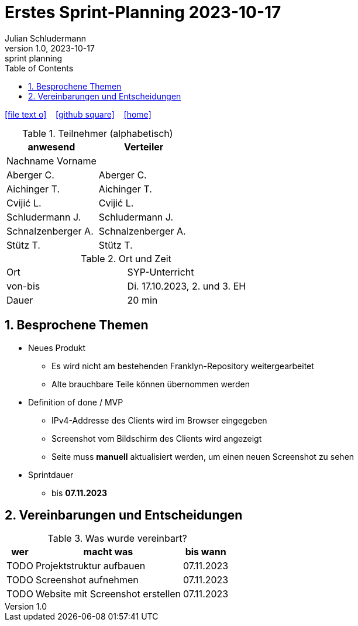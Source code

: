 = Erstes Sprint-Planning 2023-10-17
Julian Schludermann
1.0, 2023-10-17: sprint planning
ifndef::imagesdir[:imagesdir: images]
:icons: font
:sectnums:    // Nummerierung der Überschriften / section numbering
:toc: left

//Need this blank line after ifdef, don't know why...
ifdef::backend-html5[]

// https://fontawesome.com/v4.7.0/icons/
icon:file-text-o[link=https://raw.githubusercontent.com/htl-leonding-college/asciidoctor-docker-template/master/asciidocs/{docname}.adoc] ‏ ‏ ‎
icon:github-square[link=https://github.com/htl-leonding-college/asciidoctor-docker-template] ‏ ‏ ‎
icon:home[link=https://htl-leonding.github.io/]
endif::backend-html5[]


.Teilnehmer (alphabetisch)
|===
|anwesend |Verteiler

|Nachname Vorname
|

|Aberger C.
|Aberger C.

|Aichinger T.
|Aichinger T.

|Cvijić L.
|Cvijić L.

|Schludermann J.
|Schludermann J.

|Schnalzenberger A.
|Schnalzenberger A.

|Stütz T.
|Stütz T.
|===

.Ort und Zeit
[cols=2*]
|===
|Ort
|SYP-Unterricht

|von-bis
|Di. 17.10.2023, 2. und 3. EH
|Dauer
|20 min
|===

== Besprochene Themen

* Neues Produkt
** Es wird nicht am bestehenden Franklyn-Repository weitergearbeitet
** Alte brauchbare Teile können übernommen werden

* Definition of done / MVP
** IPv4-Addresse des Clients wird im Browser eingegeben
** Screenshot vom Bildschirm des Clients wird angezeigt
** Seite muss *manuell* aktualisiert werden, um einen neuen Screenshot zu sehen

* Sprintdauer
** bis *07.11.2023*

== Vereinbarungen und Entscheidungen

.Was wurde vereinbart?
[%autowidth]
|===
|wer |macht was |bis wann

|TODO
|Projektstruktur aufbauen
|07.11.2023

|TODO
|Screenshot aufnehmen
|07.11.2023

|TODO
|Website mit Screenshot erstellen
|07.11.2023

|===
